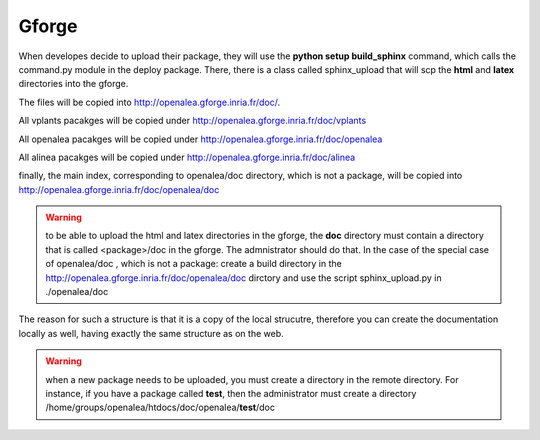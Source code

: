 

Gforge
======

When developes decide to upload their package, they will use the **python setup build_sphinx** command, which calls the command.py module in the deploy package. There, there is a class called sphinx_upload that will scp the **html** and **latex** directories into the gforge. 


The files will be copied into http://openalea.gforge.inria.fr/doc/.

All vplants pacakges will be copied under  http://openalea.gforge.inria.fr/doc/vplants

All openalea pacakges will be copied under  http://openalea.gforge.inria.fr/doc/openalea

All alinea pacakges will be copied under  http://openalea.gforge.inria.fr/doc/alinea

finally, the main index, corresponding to openalea/doc directory, which is not a package, will be copied into  http://openalea.gforge.inria.fr/doc/openalea/doc


.. warning:: to be able to upload the html and latex directories in the gforge, the **doc** directory must contain a directory that is called <package>/doc in the gforge. The admnistrator should do that. In the case of the special case of openalea/doc , which is not a package: create a build directory in the  http://openalea.gforge.inria.fr/doc/openalea/doc dirctory and use the script sphinx_upload.py in ./openalea/doc

The reason for such a structure is that it is a copy of the local strucutre, therefore you can create the documentation locally as well, having exactly the same structure as on the web.

.. warning::
   when a new package needs to be uploaded, you must create a directory in the remote directory. For instance, if you have a package called **test**, then the administrator must create a directory /home/groups/openalea/htdocs/doc/openalea/**test**/doc
